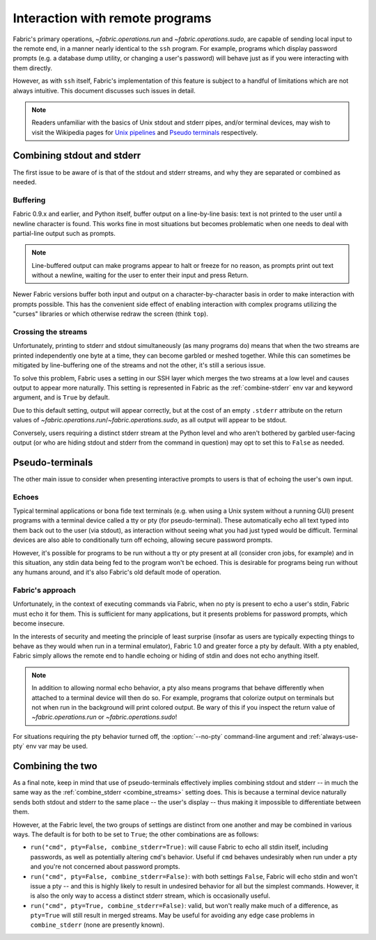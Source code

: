 ================================
Interaction with remote programs
================================

Fabric's primary operations, `~fabric.operations.run` and
`~fabric.operations.sudo`, are capable of sending local input to the remote
end, in a manner nearly identical to the ``ssh`` program. For example, programs
which display password prompts (e.g. a database dump utility, or changing a
user's password) will behave just as if you were interacting with them
directly.

However, as with ``ssh`` itself, Fabric's implementation of this feature is
subject to a handful of limitations which are not always intuitive. This
document discusses such issues in detail.

.. note::
    Readers unfamiliar with the basics of Unix stdout and stderr pipes, and/or
    terminal devices, may wish to visit the Wikipedia pages for `Unix pipelines
    <http://en.wikipedia.org/wiki/Pipe_(Unix)>`_ and `Pseudo terminals
    <http://en.wikipedia.org/wiki/Pseudo_terminal>`_ respectively.


.. _combine_streams:

Combining stdout and stderr
===========================

The first issue to be aware of is that of the stdout and stderr streams, and
why they are separated or combined as needed.

Buffering
---------

Fabric 0.9.x and earlier, and Python itself, buffer output on a line-by-line
basis: text is not printed to the user until a newline character is found.
This works fine in most situations but becomes problematic when one needs to
deal with partial-line output such as prompts.

.. note::
    Line-buffered output can make programs appear to halt or freeze for no
    reason, as prompts print out text without a newline, waiting for the user
    to enter their input and press Return.

Newer Fabric versions buffer both input and output on a character-by-character
basis in order to make interaction with prompts possible. This has the
convenient side effect of enabling interaction with complex programs utilizing
the "curses" libraries or which otherwise redraw the screen (think ``top``).

Crossing the streams
--------------------

Unfortunately, printing to stderr and stdout simultaneously (as many programs
do) means that when the two streams are printed independently one byte at a
time, they can become garbled or meshed together. While this can sometimes be
mitigated by line-buffering one of the streams and not the other, it's still a
serious issue.

To solve this problem, Fabric uses a setting in our SSH layer which merges the
two streams at a low level and causes output to appear more naturally. This
setting is represented in Fabric as the :ref:`combine-stderr` env var and
keyword argument, and is ``True`` by default.

Due to this default setting, output will appear correctly, but at the
cost of an empty ``.stderr`` attribute on the return values of
`~fabric.operations.run`/`~fabric.operations.sudo`, as all output will appear
to be stdout.

Conversely, users requiring a distinct stderr stream at the Python level and
who aren't bothered by garbled user-facing output (or who are hiding stdout and
stderr from the command in question) may opt to set this to ``False`` as
needed.


.. _pseudottys:

Pseudo-terminals
================

The other main issue to consider when presenting interactive prompts to users
is that of echoing the user's own input.

Echoes
------

Typical terminal applications or bona fide text terminals (e.g. when using a
Unix system without a running GUI) present programs with a terminal device
called a tty or pty (for pseudo-terminal). These automatically echo all text
typed into them back out to the user (via stdout), as interaction without
seeing what you had just typed would be difficult. Terminal devices are also
able to conditionally turn off echoing, allowing secure password prompts.

However, it's possible for programs to be run without a tty or pty present at
all (consider cron jobs, for example) and in this situation, any stdin data
being fed to the program won't be echoed. This is desirable for programs being
run without any humans around, and it's also Fabric's old default mode of
operation.

Fabric's approach
-----------------

Unfortunately, in the context of executing commands via Fabric, when no pty is
present to echo a user's stdin, Fabric must echo it for them. This is
sufficient for many applications, but it presents problems for password
prompts, which become insecure.

In the interests of security and meeting the principle of least surprise
(insofar as users are typically expecting things to behave as they would when
run in a terminal emulator), Fabric 1.0 and greater force a pty by default.
With a pty enabled, Fabric simply allows the remote end to handle echoing or
hiding of stdin and does not echo anything itself.

.. note::
    In addition to allowing normal echo behavior, a pty also means programs
    that behave differently when attached to a terminal device will then do so.
    For example, programs that colorize output on terminals but not when run in
    the background will print colored output. Be wary of this if you inspect
    the return value of `~fabric.operations.run` or `~fabric.operations.sudo`!

For situations requiring the pty behavior turned off, the :option:`--no-pty`
command-line argument and :ref:`always-use-pty` env var may be used.


Combining the two
=================

As a final note, keep in mind that use of pseudo-terminals effectively implies
combining stdout and stderr -- in much the same way as the :ref:`combine_stderr
<combine_streams>` setting does. This is because a terminal device naturally
sends both stdout and stderr to the same place -- the user's display -- thus
making it impossible to differentiate between them.

However, at the Fabric level, the two groups of settings are distinct from one
another and may be combined in various ways. The default is for both to be set
to ``True``; the other combinations are as follows:

* ``run("cmd", pty=False, combine_stderr=True)``: will cause Fabric to echo all
  stdin itself, including passwords, as well as potentially altering ``cmd``'s
  behavior. Useful if ``cmd`` behaves undesirably when run under a pty and
  you're not concerned about password prompts.
* ``run("cmd", pty=False, combine_stderr=False)``: with both settings
  ``False``, Fabric will echo stdin and won't issue a pty -- and this is highly
  likely to result in undesired behavior for all but the simplest commands.
  However, it is also the only way to access a distinct stderr stream, which is
  occasionally useful.
* ``run("cmd", pty=True, combine_stderr=False)``: valid, but won't really make
  much of a difference, as ``pty=True`` will still result in merged streams.
  May be useful for avoiding any edge case problems in ``combine_stderr`` (none
  are presently known).
